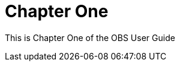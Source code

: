 // OBS User Guide, Chapter One

[#obs-user-chapter-one]
= Chapter One

This is Chapter One of the OBS User Guide
